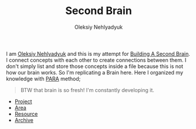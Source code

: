 :PROPERTIES:
:ID:       06827548-74ff-4597-bd9a-e034620e89b9
:END:
#+TITLE: Second Brain
#+AUTHOR: Oleksiy Nehlyadyuk
#+STARTUP: overview
#+ROAM_TAGS: moc
#+CREATED: [2021-05-30 Paz]
#+LAST_MODIFIED: [2021-05-30 Paz 17:28]

[[file:./images/screenshot-02.png]]

I am [[file:Oleksiy Nehlyadyuk.org][Oleksiy Nehlyadyuk]] and this is my attempt for [[https://www.buildingasecondbrain.com/][Building A Second Brain]]. I connect concepts with each other to create connections between them. I don't simply list and store those concepts inside a file because this is not how our brain works. So I'm replicating a Brain here. Here I organized my knowledge with [[file:PARA.org][PARA]] method;

#+begin_quote
BTW that brain is so fresh! I'm constantly developing it.
#+end_quote


+ [[file:project.org][Project]]
+ [[file:area.org][Area]]
+ [[file:resources.org][Resource]]
+ [[file:Archive-MOC.org][Archive]]

